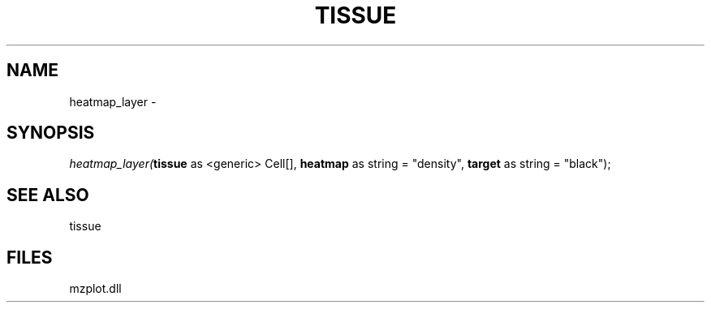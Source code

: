 .\" man page create by R# package system.
.TH TISSUE 1 2000-01-01 "heatmap_layer" "heatmap_layer"
.SH NAME
heatmap_layer \- 
.SH SYNOPSIS
\fIheatmap_layer(\fBtissue\fR as <generic> Cell[], 
\fBheatmap\fR as string = "density", 
\fBtarget\fR as string = "black");\fR
.SH SEE ALSO
tissue
.SH FILES
.PP
mzplot.dll
.PP
